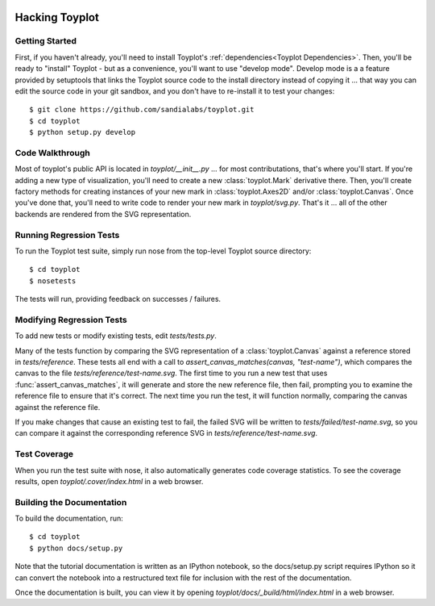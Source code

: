 .. image:: ../artwork/toyplot.png
  :width: 200px
  :align: right

Hacking Toyplot
===============

Getting Started
---------------

First, if you haven't already, you'll need to install Toyplot's
:ref:`dependencies<Toyplot Dependencies>`.  Then, you'll be ready to "install"
Toyplot - but as a convenience, you'll want to use "develop mode".  Develop
mode is a a feature provided by setuptools that links the Toyplot source code
to the install directory instead of copying it ... that way you can edit the
source code in your git sandbox, and you don't have to re-install it to test
your changes::

    $ git clone https://github.com/sandialabs/toyplot.git
    $ cd toyplot
    $ python setup.py develop

Code Walkthrough
----------------

Most of toyplot's public API is located in `toyplot/__init__.py` ... for most
contributations, that's where you'll start.  If you're adding a new type of
visualization, you'll need to create a new :class:`toyplot.Mark` derivative
there.  Then, you'll create factory methods for creating instances of your
new mark in :class:`toyplot.Axes2D` and/or :class:`toyplot.Canvas`.  Once
you've done that, you'll need to write code to render your new mark
in `toyplot/svg.py`.  That's it ... all of the other backends are rendered
from the SVG representation.

Running Regression Tests
------------------------

To run the Toyplot test suite, simply run nose from the top-level Toyplot
source directory::

    $ cd toyplot
    $ nosetests

The tests will run, providing feedback on successes / failures.

Modifying Regression Tests
--------------------------

To add new tests or modify existing tests, edit `tests/tests.py`.

Many of the tests function by comparing the SVG representation of a
:class:`toyplot.Canvas` against a reference stored in `tests/reference`.  These
tests all end with a call to `assert_canvas_matches(canvas, "test-name")`,
which compares the canvas to the file `tests/reference/test-name.svg`.  The
first time to you run a new test that uses :func:`assert_canvas_matches`, it
will generate and store the new reference file, then fail, prompting you to
examine the reference file to ensure that it's correct.  The next time you run
the test, it will function normally, comparing the canvas against the reference
file.

If you make changes that cause an existing test to fail, the failed SVG will
be written to `tests/failed/test-name.svg`, so you can compare it against the
corresponding reference SVG in `tests/reference/test-name.svg`.

Test Coverage
-------------

When you run the test suite with nose, it also automatically generates code
coverage statistics.  To see the coverage results, open `toyplot/.cover/index.html`
in a web browser.

Building the Documentation
--------------------------

To build the documentation, run::

    $ cd toyplot
    $ python docs/setup.py

Note that the tutorial documentation is written as an IPython notebook, so the
docs/setup.py script requires IPython so it can convert the notebook into a
restructured text file for inclusion with the rest of the documentation.

Once the documentation is built, you can view it by opening
`toyplot/docs/_build/html/index.html` in a web browser.

